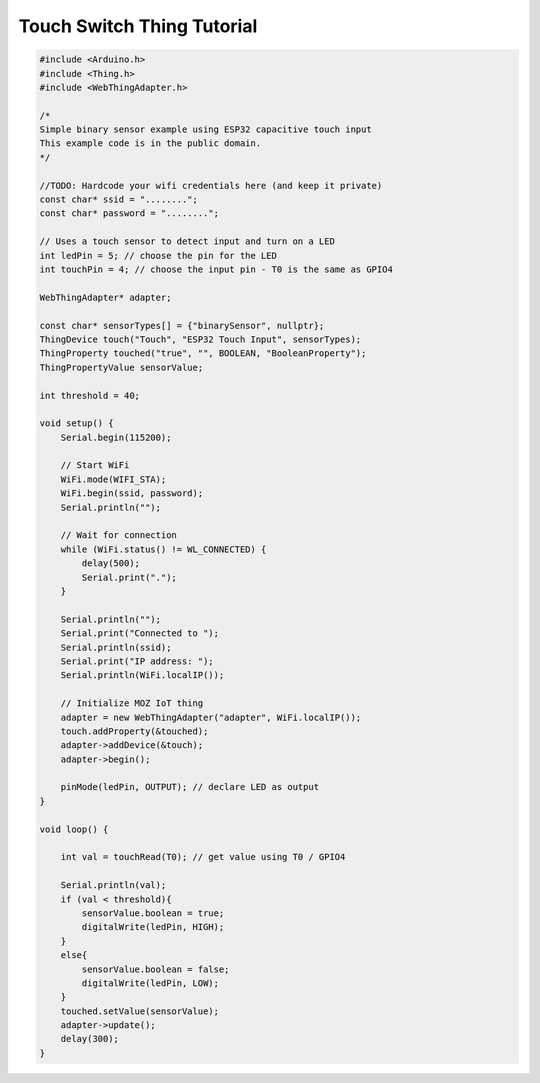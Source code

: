 .. _iot-bus-mozilla-touch-switch:

Touch Switch Thing Tutorial
===========================

.. code-block:: c++

    #include <Arduino.h>
    #include <Thing.h>
    #include <WebThingAdapter.h>

    /*
    Simple binary sensor example using ESP32 capacitive touch input
    This example code is in the public domain.
    */

    //TODO: Hardcode your wifi credentials here (and keep it private)
    const char* ssid = "........";
    const char* password = "........";

    // Uses a touch sensor to detect input and turn on a LED
    int ledPin = 5; // choose the pin for the LED
    int touchPin = 4; // choose the input pin - T0 is the same as GPIO4

    WebThingAdapter* adapter;

    const char* sensorTypes[] = {"binarySensor", nullptr};
    ThingDevice touch("Touch", "ESP32 Touch Input", sensorTypes);
    ThingProperty touched("true", "", BOOLEAN, "BooleanProperty");
    ThingPropertyValue sensorValue;

    int threshold = 40;

    void setup() {
        Serial.begin(115200);

        // Start WiFi
        WiFi.mode(WIFI_STA);
        WiFi.begin(ssid, password);
        Serial.println("");

        // Wait for connection
        while (WiFi.status() != WL_CONNECTED) {
            delay(500);
            Serial.print(".");
        }

        Serial.println("");
        Serial.print("Connected to ");
        Serial.println(ssid);
        Serial.print("IP address: ");
        Serial.println(WiFi.localIP());

        // Initialize MOZ IoT thing
        adapter = new WebThingAdapter("adapter", WiFi.localIP());
        touch.addProperty(&touched);
        adapter->addDevice(&touch);
        adapter->begin();

        pinMode(ledPin, OUTPUT); // declare LED as output   
    }

    void loop() {

        int val = touchRead(T0); // get value using T0 / GPIO4

        Serial.println(val);  
        if (val < threshold){
            sensorValue.boolean = true;
            digitalWrite(ledPin, HIGH);
        }
        else{
            sensorValue.boolean = false;
            digitalWrite(ledPin, LOW);
        }
        touched.setValue(sensorValue);
        adapter->update();
        delay(300);
    }